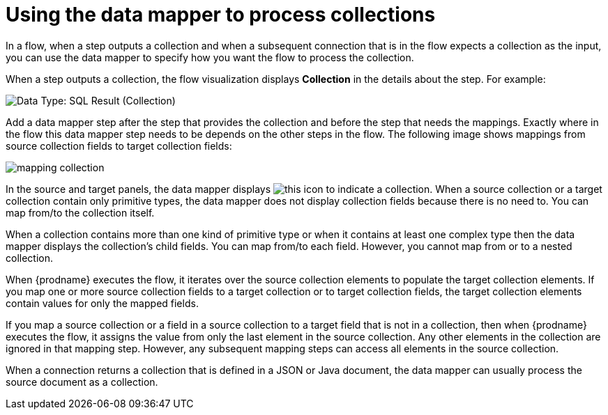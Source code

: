 // This module is included in these assemblies:
// as_how-to-process-a-collection-in-a-flow.adoc
// as_mapping-data.adoc

[id='using-data-mapper-to-process-collections_{context}']
= Using the data mapper to process collections

In a flow, when a step outputs a collection and when a
subsequent connection that is in the flow expects a collection as the input, you can 
use the data mapper to specify how you want the flow to 
process the collection.  

When a step outputs a collection, the flow visualization 
displays *Collection* in the details about the step. For example: 

image:images/integrating-applications/data-type-collection.png[Data Type: SQL Result (Collection)]

Add a data mapper step after the step that provides the collection and 
before the step that needs the mappings. Exactly where in the flow this 
data mapper step needs to be depends on the other steps in the flow. 
The following image shows mappings from source collection fields 
to target collection fields: 

image:images/integrating-applications/map-collections.png[mapping collection]

In the source and target panels, the data mapper displays 
image:images/integrating-applications/collection-icon.png[this icon] to indicate
a collection. When a source collection or a target 
collection contain only primitive types, the data mapper does not 
display collection fields because there is no need to. You can map 
from/to the collection itself. 

When a collection contains more 
than one kind of primitive type or when it contains at least one complex 
type then the data mapper displays the collection’s child fields. 
You can map from/to each field.
However, you cannot map from or to a nested collection. 

When {prodname} executes the flow, it iterates over the source 
collection elements to populate the target collection elements.
If you map one or more source collection fields to a target 
collection or to target collection 
fields, the target collection elements contain values for only 
the mapped fields. 

If you map a source collection or a field in a source collection 
to a target field that is not in a collection, then when {prodname} 
executes the flow, it assigns the value from only the last element 
in the source collection. Any other elements in the collection are 
ignored in that mapping step. However, any subsequent mapping steps 
can access all elements in the source collection. 

When a connection returns a collection that is defined in a 
JSON or Java document, the data mapper can usually process 
the source document as a collection.  
